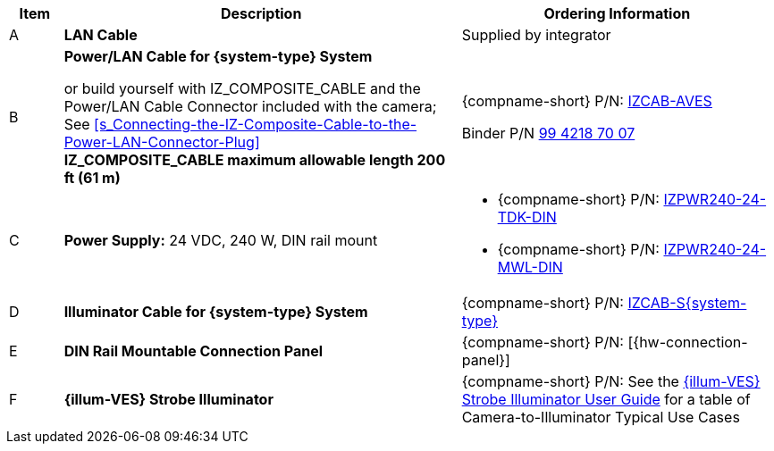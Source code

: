 [width="100%",cols="7%,52%,41%",options="header",]
|===
|Item |Description |Ordering Information
|A a|*LAN Cable* |Supplied by integrator
|B a|*Power/LAN Cable for {system-type} System* +

or build yourself with IZ_COMPOSITE_CABLE and the Power/LAN Cable Connector included with the camera;
See <<s_Connecting-the-IZ-Composite-Cable-to-the-Power-LAN-Connector-Plug>> +
*IZ_COMPOSITE_CABLE maximum allowable length 200 ft (61 m)* |{compname-short} P/N: xref:IZCAB-AVES:DocList.adoc[IZCAB-AVES]

Binder P/N https://www.binder-usa.com/us-en/products/power-connectors/rd24-power/99-4218-70-07-rd24-female-angled-connector-contacts-6-pe-60-80-mm-unshielded-screw-clamp-ip67-ul-esti-vde-pg-9[99 4218 70 07]

|C a|*Power Supply:* 24 VDC, 240 W, DIN rail mount a|
* {compname-short} P/N: xref:IZPWR:DocList.adoc[IZPWR240-24-TDK-DIN]

* {compname-short} P/N: xref:IZPWR:DocList.adoc[IZPWR240-24-MWL-DIN]

|D a|*Illuminator Cable for {system-type} System* |{compname-short} P/N: https://drive.google.com/drive/folders/1A1kXsMSm38YRO1cDlz7Fgs8_NcQaNwFG?usp=sharing[IZCAB-S{system-type}]
|E a|*DIN Rail Mountable Connection Panel* |{compname-short} P/N: [{hw-connection-panel}]
|F a|*{illum-VES} Strobe Illuminator* |{compname-short} P/N: See the xref:IZSVES:DocList.adoc[{illum-VES} Strobe Illuminator User Guide] for a table of Camera-to-Illuminator Typical Use Cases
|===
